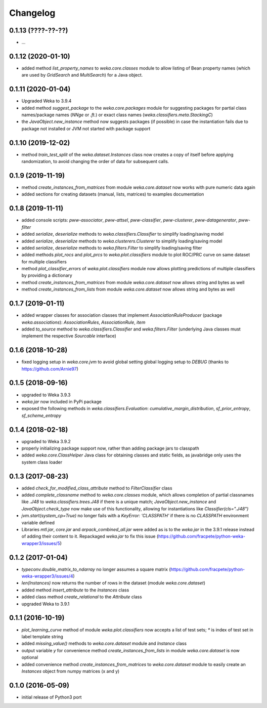 Changelog
=========

0.1.13 (????-??-??)
-------------------

- ...


0.1.12 (2020-01-10)
-------------------

- added method `list_property_names` to `weka.core.classes` module to allow listing of Bean property names
  (which are used by `GridSearch` and `MultiSearch`) for a Java object.


0.1.11 (2020-01-04)
-------------------

- Upgraded Weka to 3.9.4
- added method `suggest_package` to the `weka.core.packages` module for suggesting packages for partial class
  names/package names (`NNge` or `.ft.`) or exact class names (`weka.classifiers.meta.StackingC`)
- the `JavaObject.new_instance` method now suggests packages (if possible) in case the instantiation fails
  due to package not installed or JVM not started with package support


0.1.10 (2019-12-02)
-------------------

- method `train_test_split` of the `weka.dataset.Instances` class now creates a copy of itself before
  applying randomization, to avoid changing the order of data for subsequent calls.


0.1.9 (2019-11-19)
------------------

- method `create_instances_from_matrices` from module `weka.core.dataset` now works with pure numeric data again
- added sections for creating datasets (manual, lists, matrices) to examples documentation


0.1.8 (2019-11-11)
------------------

- added console scripts: `pww-associator`, `pww-attsel`, `pww-classifier`, `pww-clusterer`, `pww-datagenerator`, `pww-filter`
- added `serialize`, `deserialize` methods to `weka.classifiers.Classifier` to simplify loading/saving model
- added `serialize`, `deserialize` methods to `weka.clusterers.Clusterer` to simplify loading/saving model
- added `serialize`, `deserialize` methods to `weka.filters.Filter` to simplify loading/saving filter
- added methods `plot_rocs` and `plot_prcs` to `weka.plot.classifiers` module to plot ROC/PRC curve on same dataset
  for multiple classifiers
- method `plot_classifier_errors` of `weka.plot.classifiers` module now allows plotting predictions of multiple
  classifiers by providing a dictionary
- method `create_instances_from_matrices` from module `weka.core.dataset` now allows string and bytes as well
- method `create_instances_from_lists` from module `weka.core.dataset` now allows string and bytes as well


0.1.7 (2019-01-11)
------------------

- added wrapper classes for association classes that implement `AssociationRuleProducer`
  (package `weka.associations`): `AssociationRules`, `AssociationRule`, `item`
- added `to_source` method to `weka.classifiers.Classifier` and `weka.filters.Filter`
  (underlying Java classes must implement the respective `Sourcable` interface)


0.1.6 (2018-10-28)
------------------

- fixed logging setup in `weka.core.jvm` to avoid global setting global logging
  setup to `DEBUG` (thanks to https://github.com/Arnie97)


0.1.5 (2018-09-16)
------------------

- upgraded to Weka 3.9.3
- `weka.jar` now included in PyPi package
- exposed the following methods in `weka.classifiers.Evaluation`:
  `cumulative_margin_distribution`, `sf_prior_entropy`, `sf_scheme_entropy`


0.1.4 (2018-02-18)
------------------

- upgraded to Weka 3.9.2
- properly initializing package support now, rather than adding package jars to classpath
- added `weka.core.ClassHelper` Java class for obtaining classes and static fields, as
  javabridge only uses the system class loader


0.1.3 (2017-08-23)
------------------

- added `check_for_modified_class_attribute` method to `FilterClassifier` class
- added `complete_classname` method to `weka.core.classes` module, which allows
  completion of partial classnames like `.J48` to `weka.classifiers.trees.J48`
  if there is a unique match; `JavaObject.new_instance` and `JavaObject.check_type`
  now make use of this functionality, allowing for instantiations like
  `Classifier(cls=".J48")`
- `jvm.start(system_cp=True)` no longer fails with a `KeyError: 'CLASSPATH'` if
  there is no `CLASSPATH` environment variable defined
- Libraries `mtl.jar`, `core.jar` and `arpack_combined_all.jar` were added as is
  to the `weka.jar` in the 3.9.1 release instead of adding their content to it.
  Repackaged `weka.jar` to fix this issue (https://github.com/fracpete/python-weka-wrapper3/issues/5)


0.1.2 (2017-01-04)
------------------

- `typeconv.double_matrix_to_ndarray` no longer assumes a square matrix
  (https://github.com/fracpete/python-weka-wrapper3/issues/4)
- `len(Instances)` now returns the number of rows in the dataset (module `weka.core.dataset`)
- added method `insert_attribute` to the `Instances` class
- added class method `create_relational` to the `Attribute` class
- upgraded Weka to 3.9.1


0.1.1 (2016-10-19)
------------------

- `plot_learning_curve` method of module `weka.plot.classifiers` now accepts a list of test sets;
  `*` is index of test set in label template string
- added `missing_value()` methods to `weka.core.dataset` module and `Instance` class
- output variable `y` for convenience method `create_instances_from_lists` in module
  `weka.core.dataset` is now optional
- added convenience method `create_instances_from_matrices` to `weka.core.dataset` module to easily create
  an `Instances` object from numpy matrices (x and y)


0.1.0 (2016-05-09)
------------------

- initial release of Python3 port



